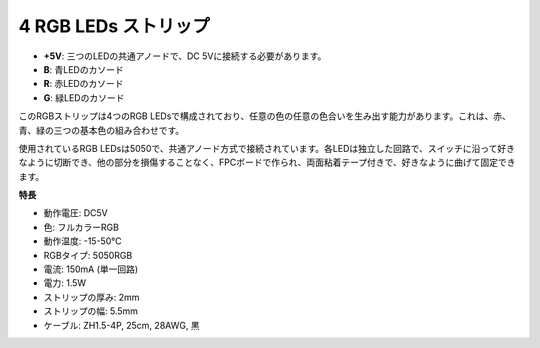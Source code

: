 
4 RGB LEDs ストリップ
========================================

.. image:: img/4_rgb_strip.jpg

* **+5V**: 三つのLEDの共通アノードで、DC 5Vに接続する必要があります。
* **B**: 青LEDのカソード
* **R**: 赤LEDのカソード
* **G**: 緑LEDのカソード

このRGBストリップは4つのRGB LEDsで構成されており、任意の色の任意の色合いを生み出す能力があります。これは、赤、青、緑の三つの基本色の組み合わせです。

使用されているRGB LEDsは5050で、共通アノード方式で接続されています。各LEDは独立した回路で、スイッチに沿って好きなように切断でき、他の部分を損傷することなく、FPCボードで作られ、両面粘着テープ付きで、好きなように曲げて固定できます。

**特長**

* 動作電圧: DC5V
* 色: フルカラーRGB
* 動作温度: -15-50℃
* RGBタイプ: 5050RGB
* 電流: 150mA (単一回路)
* 電力: 1.5W
* ストリップの厚み: 2mm
* ストリップの幅: 5.5mm
* ケーブル: ZH1.5-4P, 25cm, 28AWG, 黒